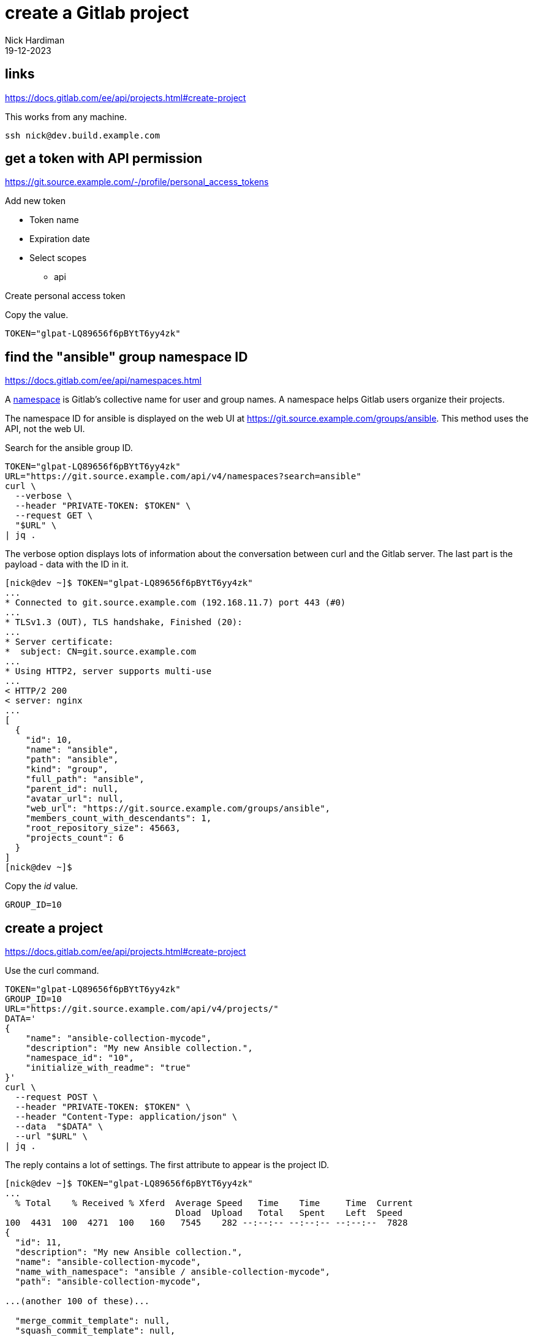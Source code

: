 = create a Gitlab project
Nick Hardiman 
:source-highlighter: highlight.js
:revdate: 19-12-2023


== links

https://docs.gitlab.com/ee/api/projects.html#create-project

This works from any machine.

[source,shell]
----
ssh nick@dev.build.example.com
----


== get a token with API permission

https://git.source.example.com/-/profile/personal_access_tokens

Add new token

* Token name
* Expiration date
* Select scopes
** api

Create personal access token

Copy the value. 

[source,shell]
----
TOKEN="glpat-LQ89656f6pBYtT6yy4zk"
----


== find the "ansible" group namespace ID

https://docs.gitlab.com/ee/api/namespaces.html

A https://docs.gitlab.com/ee/user/namespace/index.html[namespace] is Gitlab's collective name for user and group names.
A namespace helps Gitlab users organize their projects.

The namespace ID for ansible is displayed on the web UI at 
https://git.source.example.com/groups/ansible.
This method uses the API, not the web UI.

Search for the ansible group ID.

[source,shell]
----
TOKEN="glpat-LQ89656f6pBYtT6yy4zk"
URL="https://git.source.example.com/api/v4/namespaces?search=ansible"
curl \
  --verbose \
  --header "PRIVATE-TOKEN: $TOKEN" \
  --request GET \
  "$URL" \
| jq .
----

The verbose option displays lots of information about the conversation between curl and the Gitlab server.
The last part is the payload - data with the ID in it. 

[source,shell]
----
[nick@dev ~]$ TOKEN="glpat-LQ89656f6pBYtT6yy4zk"
...
* Connected to git.source.example.com (192.168.11.7) port 443 (#0)
...
* TLSv1.3 (OUT), TLS handshake, Finished (20):
...
* Server certificate:
*  subject: CN=git.source.example.com
...
* Using HTTP2, server supports multi-use
...
< HTTP/2 200 
< server: nginx
...
[
  {
    "id": 10,
    "name": "ansible",
    "path": "ansible",
    "kind": "group",
    "full_path": "ansible",
    "parent_id": null,
    "avatar_url": null,
    "web_url": "https://git.source.example.com/groups/ansible",
    "members_count_with_descendants": 1,
    "root_repository_size": 45663,
    "projects_count": 6
  }
]
[nick@dev ~]$ 
----


Copy the _id_ value. 

[source,shell]
----
GROUP_ID=10
----


== create a project

https://docs.gitlab.com/ee/api/projects.html#create-project

Use the curl command.

[source,shell]
----
TOKEN="glpat-LQ89656f6pBYtT6yy4zk"
GROUP_ID=10
URL="https://git.source.example.com/api/v4/projects/"
DATA='
{
    "name": "ansible-collection-mycode", 
    "description": "My new Ansible collection.", 
    "namespace_id": "10", 
    "initialize_with_readme": "true"
}'
curl \
  --request POST \
  --header "PRIVATE-TOKEN: $TOKEN" \
  --header "Content-Type: application/json" \
  --data  "$DATA" \
  --url "$URL" \
| jq .
----

The reply contains a lot of settings. 
The first attribute to appear is the project ID. 


[source,shell]
----
[nick@dev ~]$ TOKEN="glpat-LQ89656f6pBYtT6yy4zk"
...
  % Total    % Received % Xferd  Average Speed   Time    Time     Time  Current
                                 Dload  Upload   Total   Spent    Left  Speed
100  4431  100  4271  100   160   7545    282 --:--:-- --:--:-- --:--:--  7828
{
  "id": 11,
  "description": "My new Ansible collection.",
  "name": "ansible-collection-mycode",
  "name_with_namespace": "ansible / ansible-collection-mycode",
  "path": "ansible-collection-mycode",

...(another 100 of these)...

  "merge_commit_template": null,
  "squash_commit_template": null,
  "issue_branch_template": null,
  "autoclose_referenced_issues": true
}
[nick@dev ~]$ 
----


This project is now visible in the web UI at https://git.source.example.com/ansible/ansible_collection_mycode.


== check your work

Use the project ID to get information about the project.

[source,shell]
----
TOKEN="glpat-LQ89656f6pBYtT6yy4zk"
PROJECT_ID=11
URL="https://git.source.example.com/api/v4/projects/$PROJECT_ID"
curl \
  --header "PRIVATE-TOKEN: $TOKEN" \
  --request GET \
  "$URL" \
| jq .
----

The reply is a big JSON object. 

[source,shell]
----
[nick@dev ~]$ curl --silent  --header "PRIVATE-TOKEN: $TOKEN"   --request GET   "$URL" | jq .
{
  "id": 11,
  "description": "My new Ansible collection.",
  "name": "ansible-collection-mycode",
...
  "permissions": {
    "project_access": null,
    "group_access": {
      "access_level": 50,
      "notification_level": 3
    }
  }
}
[nick@dev ~]$ 
----
